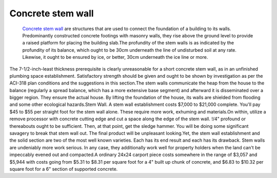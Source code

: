 Concrete stem wall
~~~~~~~~~~~~
 `Concrete stem wall <https://9to5civil.com/stem-wall/>`_  are structures that are used to connect the foundation of a building to its walls. Predominantly constructed concrete footings with masonry walls, they rise above the ground level to provide a raised platform for placing the building slab.The profundity of the stem walls is as indicated by the profundity of its balance, which ought to be 30cm underneath the line of undisturbed soil at any rate. Likewise, it ought to be ensured by ice, or better, 30cm underneath the ice line or more. 

The 7-1/2-inch-least thickness prerequisite is clearly unreasonable for a short concrete stem wall, as in an unfinished plumbing space establishment. Satisfactory strength should be given and ought to be shown by investigation as per the ACI-318 plan conditions and the suggestions in this section.The stem walls communicate the heap from the house to the balance (regularly a spread balance, which has a more extensive base segment) and afterward it is disseminated over a bigger region. They ensure the actual house. By lifting the foundation of the house, its walls are shielded from flooding and some other ecological hazards.Stem Wall. A stem wall establishment costs $7,000 to $21,000 complete. You'll pay $45 to $55 per straight foot for the stem wall alone. 
These require more work, exhuming and materials.On within, utilize a remove processor with concrete cutting edge and cut a space along the edge of the stem wall. !/4" profound or thereabouts ought to be sufficient. Then, at that point, get the sledge hammer. You will be doing some significant savagery to break that stem wall out. The final product will be unpleasant looking.Yet, the stem wall establishment and the solid section are two of the most well known varieties. Each has its end result and each has its drawback. Stem walls are undeniably more work serious. 
In any case, they additionally work well for property holders when the land can't be impeccably evened out and compacted.A ordinary 24x24 carport piece costs somewhere in the range of $3,057 and $5,944 with costs going from $5.31 to $8.31 per square foot for a 4" built up chunk of concrete, and $6.83 to $10.32 per square foot for a 6" section of supported concrete.

